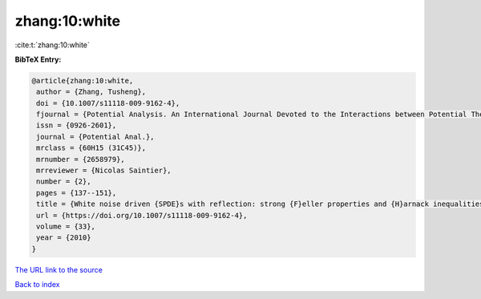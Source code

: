zhang:10:white
==============

:cite:t:`zhang:10:white`

**BibTeX Entry:**

.. code-block:: bibtex

   @article{zhang:10:white,
    author = {Zhang, Tusheng},
    doi = {10.1007/s11118-009-9162-4},
    fjournal = {Potential Analysis. An International Journal Devoted to the Interactions between Potential Theory, Probability Theory, Geometry and Functional Analysis},
    issn = {0926-2601},
    journal = {Potential Anal.},
    mrclass = {60H15 (31C45)},
    mrnumber = {2658979},
    mrreviewer = {Nicolas Saintier},
    number = {2},
    pages = {137--151},
    title = {White noise driven {SPDE}s with reflection: strong {F}eller properties and {H}arnack inequalities},
    url = {https://doi.org/10.1007/s11118-009-9162-4},
    volume = {33},
    year = {2010}
   }
`The URL link to the source <ttps://doi.org/10.1007/s11118-009-9162-4}>`_


`Back to index <../By-Cite-Keys.html>`_
